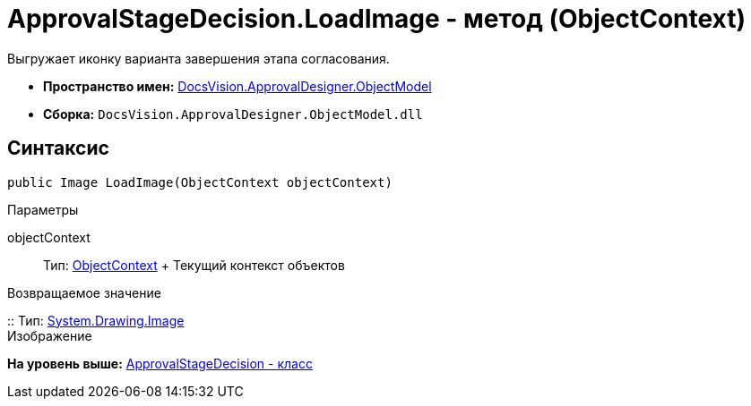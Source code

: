 = ApprovalStageDecision.LoadImage - метод (ObjectContext)

Выгружает иконку варианта завершения этапа согласования.

* [.keyword]*Пространство имен:* xref:ObjectModel_NS.adoc[DocsVision.ApprovalDesigner.ObjectModel]
* [.keyword]*Сборка:* [.ph .filepath]`DocsVision.ApprovalDesigner.ObjectModel.dll`

== Синтаксис

[source,pre,codeblock,language-csharp]
----
public Image LoadImage(ObjectContext objectContext)
----

Параметры

objectContext::
  Тип: xref:../../Platform/ObjectModel/ObjectContext_CL.adoc[ObjectContext]
  +
  Текущий контекст объектов

Возвращаемое значение

::
  Тип: https://msdn.microsoft.com/ru-ru/library/system.drawing.image.aspx[System.Drawing.Image]
  +
  Изображение

*На уровень выше:* xref:../../../../api/DocsVision/ApprovalDesigner/ObjectModel/ApprovalStageDecision_CL.adoc[ApprovalStageDecision - класс]
